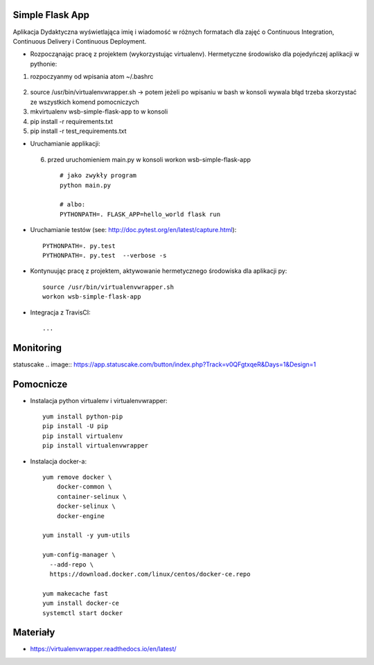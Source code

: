 Simple Flask App
================

Aplikacja Dydaktyczna wyświetlająca imię i wiadomość w różnych formatach dla zajęć
o Continuous Integration, Continuous Delivery i Continuous Deployment.

- Rozpocząnając pracę z projektem (wykorzystując virtualenv). Hermetyczne środowisko dla pojedyńczej aplikacji w pythonie:

1. rozpoczyanmy od wpisania atom ~/.bashrc
  ::

2.  source /usr/bin/virtualenvwrapper.sh -> potem jeżeli po wpisaniu w bash w konsoli wywala błąd trzeba skorzystać
    ze wszystkich komend pomocniczych

3.   mkvirtualenv wsb-simple-flask-app to w konsoli
4.    pip install -r requirements.txt
5.    pip install -r test_requirements.txt

- Uruchamianie applikacji:
 6. przed uruchomieniem main.py w konsoli workon wsb-simple-flask-app
  ::

    # jako zwykły program
    python main.py

    # albo:
    PYTHONPATH=. FLASK_APP=hello_world flask run

- Uruchamianie testów (see: http://doc.pytest.org/en/latest/capture.html):

  ::

    PYTHONPATH=. py.test
    PYTHONPATH=. py.test  --verbose -s

- Kontynuując pracę z projektem, aktywowanie hermetycznego środowiska dla aplikacji py:

  ::

    source /usr/bin/virtualenvwrapper.sh
    workon wsb-simple-flask-app


- Integracja z TravisCI:

  ::

    ...

Monitoring
===========

statuscake
.. image:: https://app.statuscake.com/button/index.php?Track=v0QFgtxqeR&Days=1&Design=1




Pomocnicze
==========

- Instalacja python virtualenv i virtualenvwrapper:

  ::

    yum install python-pip
    pip install -U pip
    pip install virtualenv
    pip install virtualenvwrapper

- Instalacja docker-a:

  ::

    yum remove docker \
        docker-common \
        container-selinux \
        docker-selinux \
        docker-engine

    yum install -y yum-utils

    yum-config-manager \
      --add-repo \
      https://download.docker.com/linux/centos/docker-ce.repo

    yum makecache fast
    yum install docker-ce
    systemctl start docker

Materiały
=========

- https://virtualenvwrapper.readthedocs.io/en/latest/
